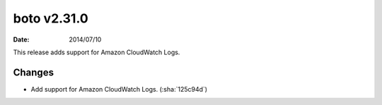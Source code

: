 boto v2.31.0
============

:date: 2014/07/10

This release adds support for Amazon CloudWatch Logs.


Changes
-------
* Add support for Amazon CloudWatch Logs. (:sha:`125c94d`)
